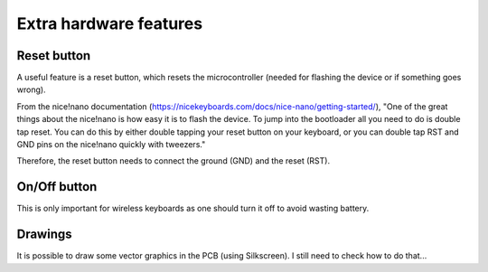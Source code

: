 Extra hardware features
=======================

Reset button
------------

A useful feature is a reset button, which resets the microcontroller (needed
for flashing the device or if something goes wrong). 

From the nice!nano documentation (https://nicekeyboards.com/docs/nice-nano/getting-started/), 
"One of the great things about the nice!nano is how easy it is to flash the device. 
To jump into the bootloader all you need to do is double tap reset. 
You can do this by either double tapping your reset button on your keyboard, 
or you can double tap RST and GND pins on the nice!nano quickly with tweezers."

Therefore, the reset button needs to connect the ground (GND) and the reset (RST).



On/Off button 
-------------

This is only important for wireless keyboards as one should turn it off to
avoid wasting battery. 


Drawings
--------

It is possible to draw some vector graphics in the PCB (using Silkscreen). 
I still need to check how to do that...
